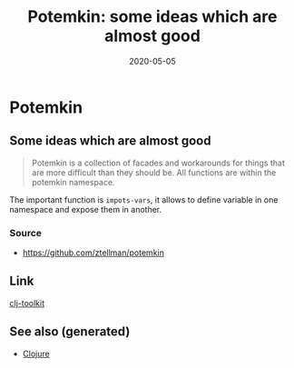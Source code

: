 :PROPERTIES:
:ID:       d5b95661-b8f2-47fd-b67e-8ce75305275b
:ROAM_ALIASES: potemkin
:END:
#+TITLE: Potemkin: some ideas which are almost good
#+OPTIONS: toc:nil
#+DATE: 2020-05-05
#+filetags: :potemkin:clj_library:clj:

* Potemkin

** Some ideas which are almost good

   #+begin_quote
   Potemkin is a collection of facades and workarounds for things that are more
   difficult than they should be. All functions are within the potemkin namespace.
   #+end_quote

   The important function is =impots-vars=, it allows to define variable in one
   namespace and expose them in another.

*** Source
    - https://github.com/ztellman/potemkin

** Link
   [[id:0dffd466-49f4-46d0-ab62-4c0cca23b2af][clj-toolkit]]


** See also (generated)

   - [[file:../decks/clojure.org][Clojure]]

